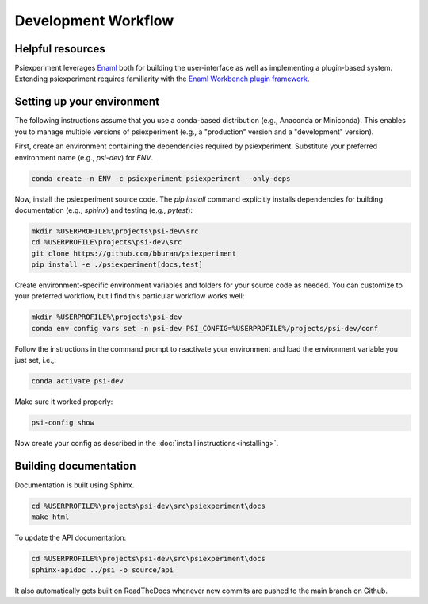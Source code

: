====================
Development Workflow
====================

Helpful resources
.................

Psiexperiment leverages `Enaml`_ both for building the user-interface as well as implementing a plugin-based system. Extending psiexperiment requires familiarity with the `Enaml Workbench plugin framework`_.

Setting up your environment
...........................

The following instructions assume that you use a conda-based distribution (e.g., Anaconda or Miniconda). This enables you to manage multiple versions of psiexperiment (e.g., a "production" version and a "development" version). 

First, create an environment containing the dependencies required by psiexperiment. Substitute your preferred environment name (e.g., `psi-dev`) for `ENV`.

.. code-block:: doscon

    conda create -n ENV -c psiexperiment psiexperiment --only-deps

Now, install the psiexperiment source code. The `pip install` command explicitly installs dependencies for building documentation (e.g., `sphinx`) and testing (e.g., `pytest`):

.. code-block:: doscon

    mkdir %USERPROFILE%\projects\psi-dev\src
    cd %USERPROFILE\projects\psi-dev\src
    git clone https://github.com/bburan/psiexperiment
    pip install -e ./psiexperiment[docs,test]

Create environment-specific environment variables and folders for your source code as needed. You can customize to your preferred workflow, but I find this particular workflow works well:

.. code-block:: doscon

    mkdir %USERPROFILE%\projects\psi-dev
    conda env config vars set -n psi-dev PSI_CONFIG=%USERPROFILE%/projects/psi-dev/conf

Follow the instructions in the command prompt to reactivate your environment and load the environment variable you just set, i.e.,:

.. code-block:: doscon

    conda activate psi-dev

Make sure it worked properly:

.. code-block:: doscon

    psi-config show

Now create your config as described in the :doc:`install instructions<installing>`.

Building documentation
......................

Documentation is built using Sphinx.

.. code-block:: doscon

    cd %USERPROFILE%\projects\psi-dev\src\psiexperiment\docs
    make html

To update the API documentation:

.. code-block:: doscon

    cd %USERPROFILE%\projects\psi-dev\src\psiexperiment\docs
    sphinx-apidoc ../psi -o source/api

It also automatically gets built on ReadTheDocs whenever new commits are pushed to the main branch on Github.

.. _Enaml: http://enaml.readthedocs.io/en/latest/
.. _Enaml Workbench Plugin Framework: https://enaml.readthedocs.io/en/latest/dev_guides/workbenches.html
